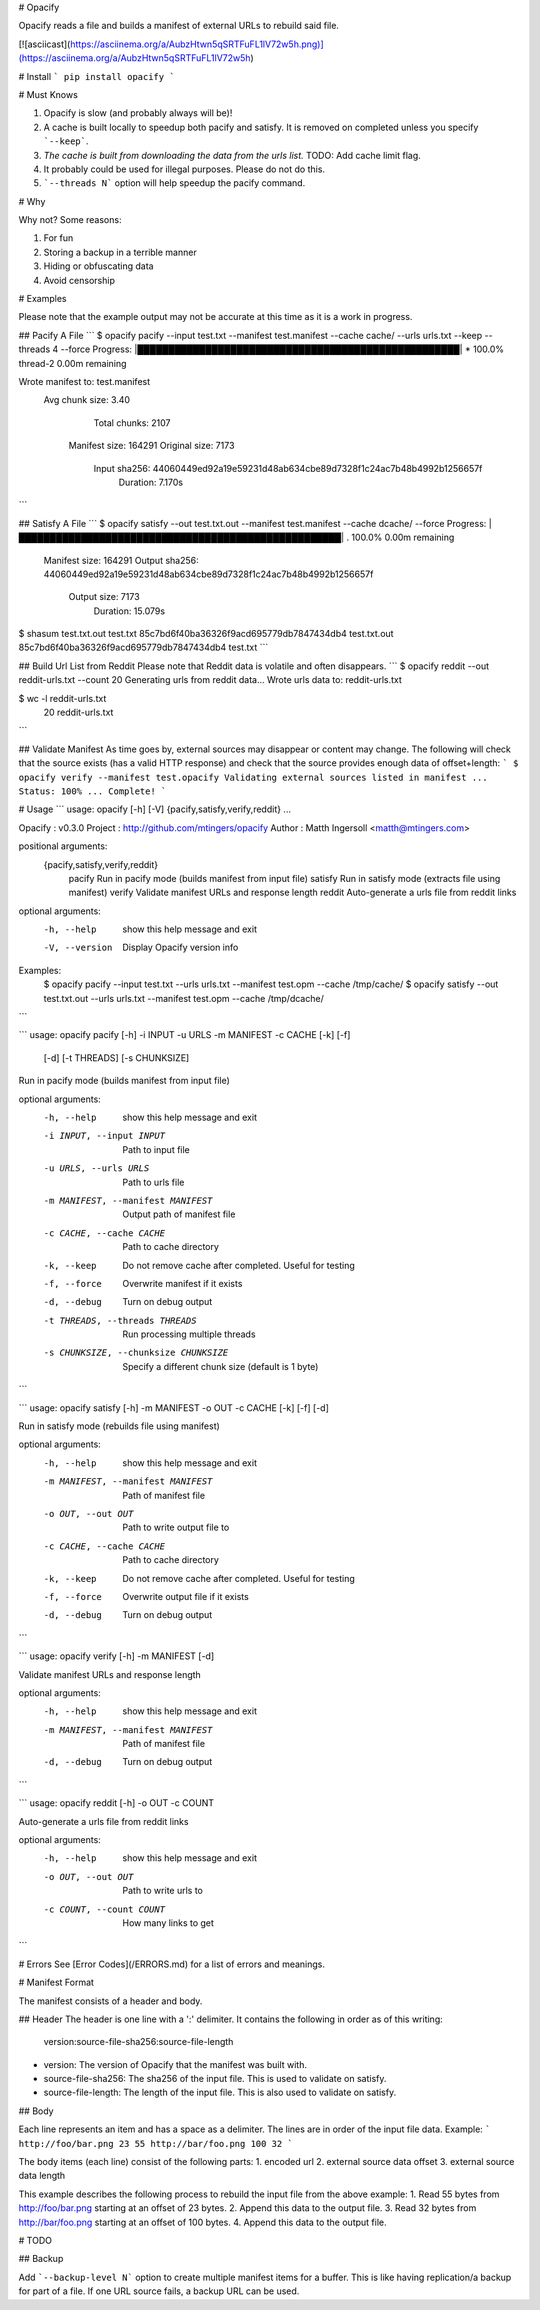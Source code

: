 # Opacify

Opacify reads a file and builds a manifest of external URLs to rebuild said file.

[![asciicast](https://asciinema.org/a/AubzHtwn5qSRTFuFL1lV72w5h.png)](https://asciinema.org/a/AubzHtwn5qSRTFuFL1lV72w5h)

# Install
```
pip install opacify
```

# Must Knows

1. Opacify is slow (and probably always will be)!
2. A cache is built locally to speedup both pacify and satisfy. It is removed on completed unless you specify ```--keep```.
3. *The cache is built from downloading the data from the urls list.* TODO: Add cache limit flag.
4. It probably could be used for illegal purposes. Please do not do this.
5. ```--threads N``` option will help speedup the pacify command.

# Why

Why not? Some reasons:

1. For fun
2. Storing a backup in a terrible manner
3. Hiding or obfuscating data
4. Avoid censorship


# Examples

Please note that the example output may not be accurate at this time as it is a work
in progress.

## Pacify A File
```
$ opacify pacify --input test.txt --manifest test.manifest --cache cache/ --urls urls.txt --keep --threads 4 --force
Progress: |████████████████████████████████████████████████████| * 100.0% thread-2 0.00m remaining

Wrote manifest to: test.manifest
   Avg chunk size: 3.40
     Total chunks: 2107
    Manifest size: 164291
    Original size: 7173
     Input sha256: 44060449ed92a19e59231d48ab634cbe89d7328f1c24ac7b48b4992b1256657f
         Duration: 7.170s
```

## Satisfy A File
```
$ opacify satisfy --out test.txt.out --manifest test.manifest --cache dcache/ --force
Progress: |████████████████████████████████████████████████████| . 100.0%  0.00m remaining

    Manifest size: 164291
    Output sha256: 44060449ed92a19e59231d48ab634cbe89d7328f1c24ac7b48b4992b1256657f
      Output size: 7173
         Duration: 15.079s
$ shasum test.txt.out test.txt
85c7bd6f40ba36326f9acd695779db7847434db4  test.txt.out
85c7bd6f40ba36326f9acd695779db7847434db4  test.txt
```

## Build Url List from Reddit
Please note that Reddit data is volatile and often disappears.
```
$ opacify reddit --out reddit-urls.txt --count 20
Generating urls from reddit data...
Wrote urls data to: reddit-urls.txt

$ wc -l reddit-urls.txt
      20 reddit-urls.txt
```

## Validate Manifest
As time goes by, external sources may disappear or content may change. The following will check that the source
exists (has a valid HTTP response) and check that the source provides enough data of offset+length:
```
$ opacify verify --manifest test.opacify
Validating external sources listed in manifest ...
Status: 100% ... Complete!
```

# Usage
```
usage: opacify [-h] [-V] {pacify,satisfy,verify,reddit} ...

Opacify : v0.3.0
Project : http://github.com/mtingers/opacify
Author  : Matth Ingersoll <matth@mtingers.com>

positional arguments:
  {pacify,satisfy,verify,reddit}
    pacify              Run in pacify mode (builds manifest from input file)
    satisfy             Run in satisfy mode (extracts file using manifest)
    verify              Validate manifest URLs and response length
    reddit              Auto-generate a urls file from reddit links

optional arguments:
  -h, --help            show this help message and exit
  -V, --version         Display Opacify version info

Examples:
    $ opacify pacify --input test.txt --urls urls.txt --manifest test.opm --cache /tmp/cache/
    $ opacify satisfy --out test.txt.out --urls urls.txt --manifest test.opm --cache /tmp/dcache/
```

```
usage: opacify pacify [-h] -i INPUT -u URLS -m MANIFEST -c CACHE [-k] [-f]
                      [-d] [-t THREADS] [-s CHUNKSIZE]

Run in pacify mode (builds manifest from input file)

optional arguments:
  -h, --help            show this help message and exit
  -i INPUT, --input INPUT
                        Path to input file
  -u URLS, --urls URLS  Path to urls file
  -m MANIFEST, --manifest MANIFEST
                        Output path of manifest file
  -c CACHE, --cache CACHE
                        Path to cache directory
  -k, --keep            Do not remove cache after completed. Useful for
                        testing
  -f, --force           Overwrite manifest if it exists
  -d, --debug           Turn on debug output
  -t THREADS, --threads THREADS
                        Run processing multiple threads
  -s CHUNKSIZE, --chunksize CHUNKSIZE
                        Specify a different chunk size (default is 1 byte)
```

```
usage: opacify satisfy [-h] -m MANIFEST -o OUT -c CACHE [-k] [-f] [-d]

Run in satisfy mode (rebuilds file using manifest)

optional arguments:
  -h, --help            show this help message and exit
  -m MANIFEST, --manifest MANIFEST
                        Path of manifest file
  -o OUT, --out OUT     Path to write output file to
  -c CACHE, --cache CACHE
                        Path to cache directory
  -k, --keep            Do not remove cache after completed. Useful for
                        testing
  -f, --force           Overwrite output file if it exists
  -d, --debug           Turn on debug output
```

```
usage: opacify verify [-h] -m MANIFEST [-d]

Validate manifest URLs and response length

optional arguments:
  -h, --help            show this help message and exit
  -m MANIFEST, --manifest MANIFEST
                        Path of manifest file
  -d, --debug           Turn on debug output
```

```
usage: opacify reddit [-h] -o OUT -c COUNT

Auto-generate a urls file from reddit links

optional arguments:
  -h, --help            show this help message and exit
  -o OUT, --out OUT     Path to write urls to
  -c COUNT, --count COUNT
                        How many links to get
```

# Errors
See [Error Codes](/ERRORS.md) for a list of errors and meanings.

# Manifest Format

The manifest consists of a header and body.

## Header
The header is one line with a ':' delimiter.  It contains the following in order as of this writing:
    version:source-file-sha256:source-file-length

* version: The version of Opacify that the manifest was built with.
* source-file-sha256: The sha256 of the input file. This is used to validate on satisfy.
* source-file-length: The length of the input file. This is also used to validate on satisfy.

## Body

Each line represents an item and has a space as a delimiter.  The lines are in order of the input
file data.  Example:
```
http://foo/bar.png 23 55
http://bar/foo.png 100 32
```

The body items (each line) consist of the following parts:
1. encoded url
2. external source data offset
3. external source data length


This example describes the following process to rebuild the input file from the above example:
1. Read 55 bytes from http://foo/bar.png starting at an offset of 23 bytes.
2. Append this data to the output file.
3. Read 32 bytes from http://bar/foo.png starting at an offset of 100 bytes.
4. Append this data to the output file.


# TODO

## Backup

Add ```--backup-level N``` option to create multiple manifest items for a buffer.
This is like having replication/a backup for part of a file. If one URL source fails, a backup
URL can be used.



